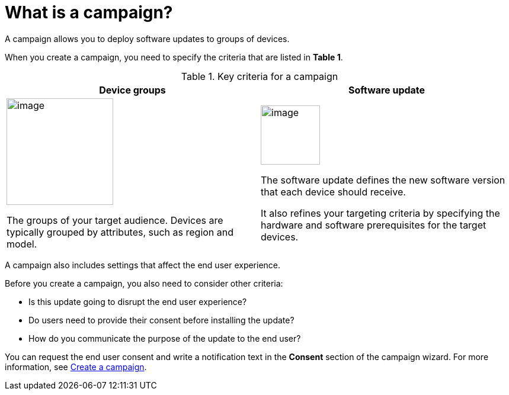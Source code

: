 = What is a campaign?

A campaign allows you to deploy software updates to groups of devices.

When you create a campaign, you need to specify the criteria that are listed in *Table 1*.

.Key criteria for a campaign
[cols="1a,1a",options="header"]
|====================
| Device groups | Software update
|
image::img::workflow-group.png[image,180]
The groups of your target audience. Devices are typically grouped by attributes, such as region and model.
|
image::img::workflow-update.png[image,100]
The software update defines the new software version that each device should receive.

It also refines your targeting criteria by specifying the hardware and software prerequisites for the target devices.
|====================

A campaign also includes settings that affect the end user experience.

Before you create a campaign, you also need to consider other criteria:

* Is this update going to disrupt the end user experience?
* Do users need to provide their consent before installing the update?
* How do you communicate the purpose of the update to the end user?

You can request the end user consent and write a notification text in the *Consent* section of the campaign wizard. For more information, see xref:create-campaigns.adoc[Create a campaign].
